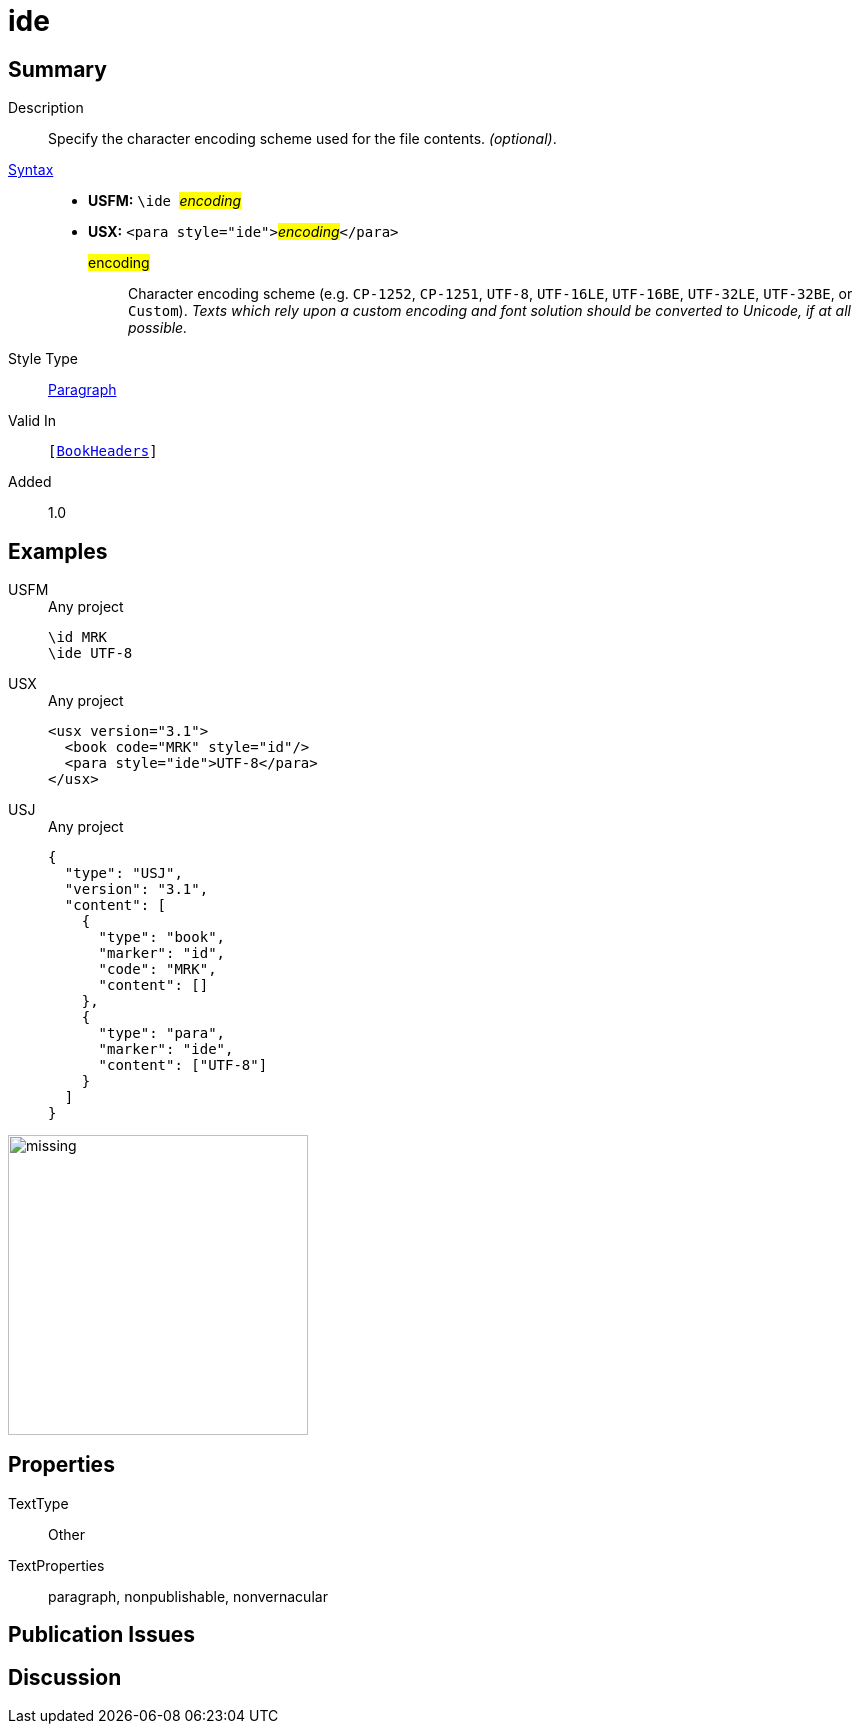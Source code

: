 = ide
:description: Character encoding scheme
:url-repo: https://github.com/usfm-bible/tcdocs/blob/main/markers/para/ide.adoc
:noindex:
ifndef::localdir[]
:source-highlighter: rouge
:localdir: ../
endif::[]
:imagesdir: {localdir}/images

// tag::public[]

== Summary

Description:: Specify the character encoding scheme used for the file contents. _(optional)_.
xref:ROOT:syntax-docs.adoc#_syntax[Syntax]::
* *USFM:* ``++\ide ++``#__encoding__#
* *USX:* ``++<para style="ide">++``#__encoding__#``++</para>++``
#encoding#::: Character encoding scheme (e.g. `CP-1252`, `CP-1251`, `UTF-8`, `UTF-16LE`, `UTF-16BE`, `UTF-32LE`, `UTF-32BE`, or `Custom`). _Texts which rely upon a custom encoding and font solution should be converted to Unicode, if at all possible._
Style Type:: xref:para:index.adoc[Paragraph]
Valid In:: `[xref:doc:index.adoc#doc-book-headers[BookHeaders]]`
// tag::spec[]
Added:: 1.0
// end::spec[]

== Examples

[tabs]
======
USFM::
+
.Any project
[source#src-usfm-para-ide_1,usfm,highlight=2]
----
\id MRK
\ide UTF-8
----
USX::
+
.Any project
[source#src-usx-para-ide_1,xml,highlight=3]
----
<usx version="3.1">
  <book code="MRK" style="id"/>
  <para style="ide">UTF-8</para>
</usx>
----
USJ::
+
.Any project
[source#src-usj-para-ide_1,json,highlight=]
----
{
  "type": "USJ",
  "version": "3.1",
  "content": [
    {
      "type": "book",
      "marker": "id",
      "code": "MRK",
      "content": []
    },
    {
      "type": "para",
      "marker": "ide",
      "content": ["UTF-8"]
    }
  ]
}
----
======

image::para/missing.jpg[,300]

== Properties

TextType:: Other
TextProperties:: paragraph, nonpublishable, nonvernacular

== Publication Issues

// end::public[]

== Discussion
